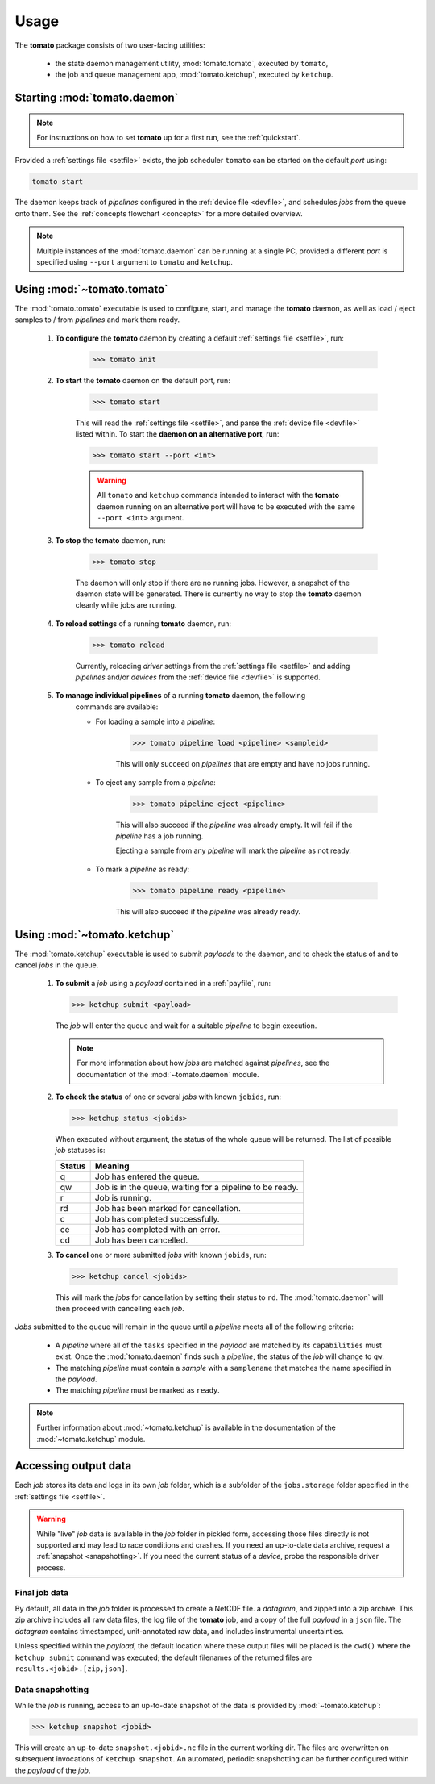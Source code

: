 Usage
-----

The **tomato** package consists of two user-facing utilities:

  - the state daemon management utility, :mod:`tomato.tomato`, executed by ``tomato``,
  - the job and queue management app, :mod:`tomato.ketchup`, executed by ``ketchup``.

Starting :mod:`tomato.daemon`
``````````````````````````````

.. note::

    For instructions on how to set **tomato** up for a first run, see the
    :ref:`quickstart`.

Provided a :ref:`settings file <setfile>` exists, the job scheduler ``tomato`` can be
started on the default *port* using:

.. code:: bash

    tomato start

The daemon keeps track of *pipelines* configured in the :ref:`device file <devfile>`,
and schedules *jobs* from the queue onto them. See the :ref:`concepts flowchart <concepts>`
for a more detailed overview.

.. note::

    Multiple instances of the :mod:`tomato.daemon` can be running at a single PC,
    provided a different *port* is specified using ``--port`` argument to ``tomato``
    and ``ketchup``.

Using :mod:`~tomato.tomato`
```````````````````````````
The :mod:`tomato.tomato` executable is used to configure, start, and manage the
**tomato** daemon, as well as load / eject samples to / from *pipelines* and mark them
ready.

    #. **To configure** the **tomato** daemon by creating a default
       :ref:`settings file <setfile>`, run:

        .. code-block:: bash

            >>> tomato init

    #. **To start** the **tomato** daemon on the default port, run:

        .. code-block:: bash

            >>> tomato start

        This will read the :ref:`settings file <setfile>`, and parse the
        :ref:`device file <devfile>` listed within. To start the **daemon on an
        alternative port**, run:

        .. code-block:: bash

            >>> tomato start --port <int>

        .. warning::

            All ``tomato`` and ``ketchup`` commands intended to interact with the
            **tomato** daemon running on an alternative port will have to be executed
            with the same ``--port <int>`` argument.

    #. **To stop** the **tomato** daemon, run:

        .. code-block:: bash

            >>> tomato stop

        The daemon will only stop if there are no running jobs. However, a snapshot
        of the daemon state will be generated. There is currently no way to stop the
        **tomato** daemon cleanly while jobs are running.

    #. **To reload settings** of a running **tomato** daemon, run:

        .. code-block:: bash

            >>> tomato reload

        Currently, reloading *driver* settings from the :ref:`settings file <setfile>`
        and adding *pipelines* and/or *devices* from the :ref:`device file <devfile>` is
        supported.

    #. **To manage individual pipelines** of a running **tomato** daemon, the following
        commands are available:

        - For loading a sample into a *pipeline*:

            .. code-block:: bash

                >>> tomato pipeline load <pipeline> <sampleid>

            This will only succeed on *pipelines* that are empty and have no jobs running.

        - To eject any sample from a *pipeline*:

            .. code-block:: bash

                >>> tomato pipeline eject <pipeline>

            This will also succeed if the *pipeline* was already empty. It will fail
            if the *pipeline* has a job running.

            Ejecting a sample from any *pipeline* will mark the *pipeline* as not ready.

        - To mark a *pipeline* as ready:

            .. code-block:: bash

                >>> tomato pipeline ready <pipeline>

            This will also succeed if the *pipeline* was already ready.


Using :mod:`~tomato.ketchup`
````````````````````````````

The :mod:`tomato.ketchup` executable is used to submit *payloads* to the daemon, and
to check the status of and to cancel *jobs* in the queue.

    #.  **To submit** a *job* using a *payload* contained in a :ref:`payfile`, run:

        .. code-block:: bash

            >>> ketchup submit <payload>

        The *job* will enter the queue and wait for a suitable *pipeline* to begin execution.

        .. note::

            For more information about how *jobs* are matched against *pipelines*, see the
            documentation of the :mod:`~tomato.daemon` module.

    #.  **To check the status** of one or several *jobs* with known ``jobids``, run:

        .. code-block:: bash

            >>> ketchup status <jobids>

        When executed without argument, the status of the whole queue will be returned.
        The list of possible *job* statuses is:

        ======== ===========================================================
         Status  Meaning
        ======== ===========================================================
           q     Job has entered the queue.
           qw    Job is in the queue, waiting for a pipeline to be ready.
           r     Job is running.
           rd    Job has been marked for cancellation.
           c     Job has completed successfully.
           ce    Job has completed with an error.
           cd    Job has been cancelled.
        ======== ===========================================================

    #.  **To cancel** one or more submitted *jobs* with known ``jobids``, run:

        .. code-block:: bash

            >>> ketchup cancel <jobids>

        This will mark the *jobs* for cancellation by setting their status to ``rd``.
        The :mod:`tomato.daemon` will then proceed with cancelling each *job*.

*Jobs* submitted to the queue will remain in the queue until a *pipeline* meets all
of the following criteria:

  - A *pipeline* where all of the ``tasks`` specified in the *payload* are matched
    by its ``capabilities`` must exist. Once the :mod:`tomato.daemon` finds such a
    *pipeline*, the status of the *job* will change to ``qw``.
  - The matching *pipeline* must contain a *sample* with a ``samplename`` that matches
    the name specified in the *payload*.
  - The matching *pipeline* must be marked as ``ready``.

.. note::

    Further information about :mod:`~tomato.ketchup` is available in the documentation
    of the :mod:`~tomato.ketchup` module.

Accessing output data
`````````````````````
Each *job* stores its data and logs in its own *job* folder, which is a subfolder of the
``jobs.storage`` folder specified in the :ref:`settings file <setfile>`.

.. warning::

    While "live" *job* data is available in the *job* folder in pickled form, accessing
    those files directly is not supported and may lead to race conditions and crashes.
    If you need an up-to-date data archive, request a :ref:`snapshot <snapshotting>`.
    If you need the current status of a *device*, probe the responsible driver process.


Final job data
**************
By default, all data in the *job* folder is processed to create a NetCDF file.
a *datagram*, and zipped into a zip archive. This zip archive includes all raw
data files, the log file of the **tomato** job, and a copy of the full *payload*
in a ``json`` file. The *datagram* contains timestamped, unit-annotated raw data,
and includes instrumental uncertainties.

Unless specified within the *payload*, the default location where these output files
will be placed is the ``cwd()`` where the ``ketchup submit`` command was executed;
the default filenames of the returned files are ``results.<jobid>.[zip,json]``.

.. _snapshotting:

Data snapshotting
*****************
While the *job* is running, access to an up-to-date snapshot of the data is provided
by :mod:`~tomato.ketchup`:

.. code:: bash

    >>> ketchup snapshot <jobid>

This will create an up-to-date ``snapshot.<jobid>.nc`` file in the current working dir.
The files are overwritten on subsequent invocations of ``ketchup snapshot``. An
automated, periodic snapshotting can be further configured within the *payload*
of the *job*.